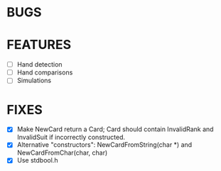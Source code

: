 * BUGS
* FEATURES
- [ ] Hand detection
- [ ] Hand comparisons
- [ ] Simulations
* FIXES
- [X] Make NewCard return a Card; Card should contain InvalidRank and
  InvalidSuit if incorrectly constructed.
- [X] Alternative "constructors": NewCardFromString(char *) and
  NewCardFromChar(char, char)
- [X] Use stdbool.h
